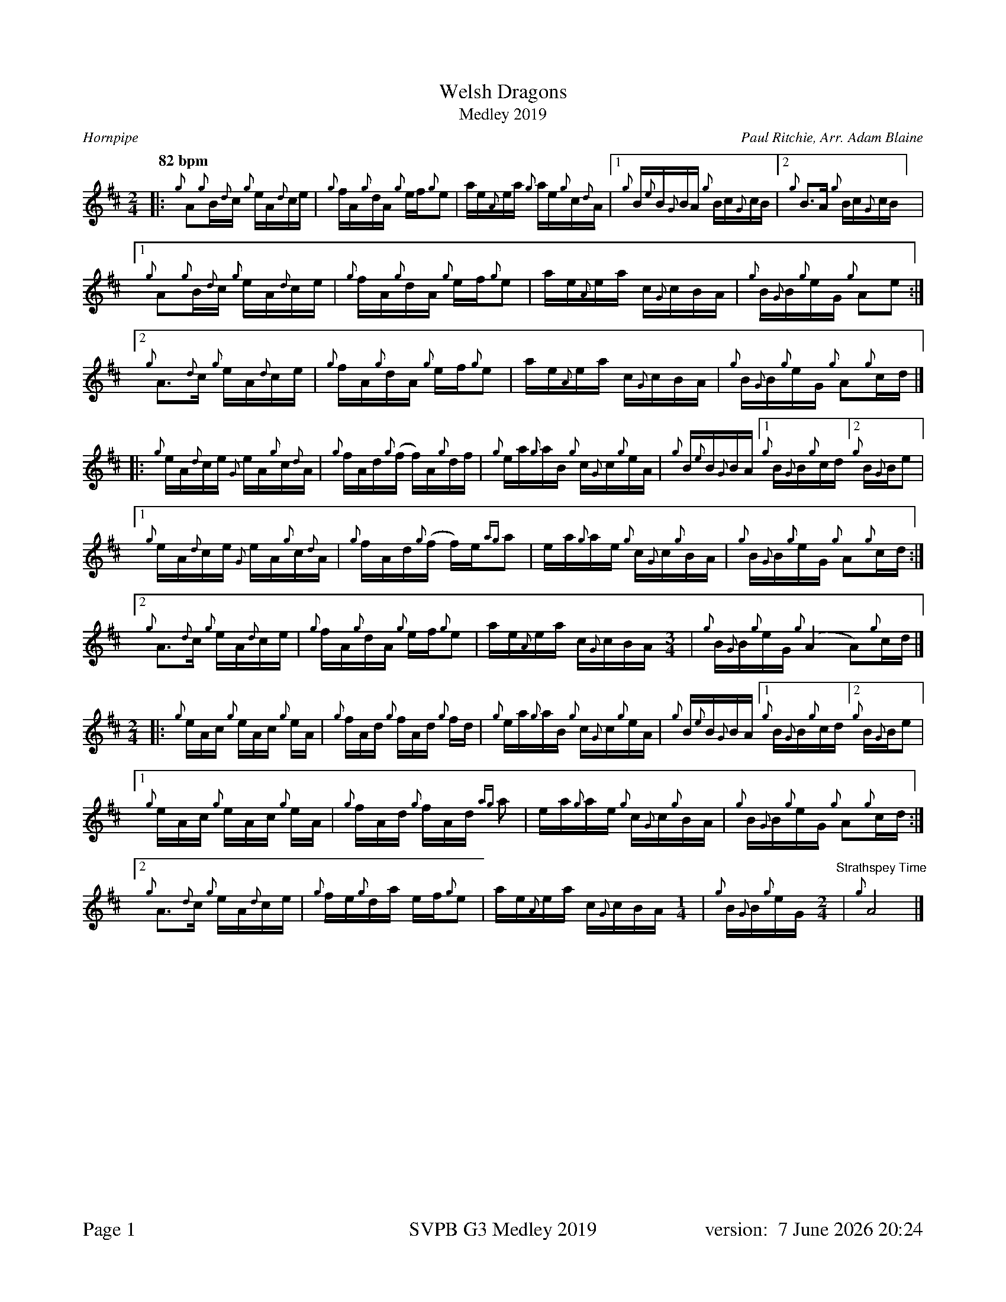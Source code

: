 %abc-2.2
%%titleformat T0, R-1 C1
%%footer "Page $P	SVPB G3 Medley 2019	version: $d"
%%straightflags false
%%flatbeams true
%%graceslurs false
%%dateformat "%e %B %Y %H:%M"
%%scale 0.63
%%landscape 0
X:1
T:Welsh Dragons
T:Medley 2019
R:Hornpipe
C:Paul Ritchie, Arr. Adam Blaine
M:2/4
L:1/16
Q:"82 bpm"
K:D
[|: {g}A2{g}B{d}c {g}eA{d}ce | {g}fA{g}dA {g}ef{g}e2 | ae{A}ea {g}ae{g}c{d}A | [1 {g}B{e}B{G}BA {g}Bc{G}cB | [2  {g}B2>A2 {g}Bc{G}cB ] |
[1 {g}A2{g}B{d}c {g}eA{d}ce | {g}fA{g}dA {g}ef{g}e2 | ae{A}ea c{G}cBA | {g}B{G}B{g}eG {g}A2e2 :|]
[2 {g}A2>{d}c2 {g}eA{d}ce | {g}fA{g}dA {g}ef{g}e2 | ae{A}ea c{G}cBA | {g}B{G}B{g}eG {g}A2{g}cd |]
[|: {g}eA{d}ce {G}eA{g}c{d}A | {g}fAd{g}(f f)A{g}df | {g}ea{g}aB {g}c{G}c{g}eA | {g}B{e}B{G}BA [1 {g}B{G}B{g}cd [2 {g}B{G}Be2 |
[1 {g}eA{d}ce {G}eA{g}c{d}A | {g}fAd{g}(f f)e{ag}a2 | ea{g}ae {g}c{G}c{g}BA | {g}B{G}B{g}eG {g}A2{g}cd :|]
[2 {g}A2>{d}c2 {g}eA{d}ce | {g}fA{g}dA {g}ef{g}e2 | ae{A}ea c{G}cBA [M: 3/4]| {g}B{G}B{g}eG {g}(A4 A2){g}cd |]
[M: 2/4][|: {g}eAc {g}eAc {g}eA | {g}fAd {g}fAd {g}fd | {g}ea{g}aB {g}c{G}c{g}eA | {g}B{e}B{G}BA [1 {g}B{G}B{g}cd [2 {g}B{G}Be2 |
[1 {g}eAc {g}eAc {g}eA | {g}fAd {g}fAd {ag}a2 | ea{g}ae {g}c{G}c{g}BA | {g}B{G}B{g}eG {g}A2{g}cd :|]
[2 {g}A2>{d}c2 {g}eA{d}ce | {g}fe{g}da ef{g}e2 | ae{A}ea c{G}cBA [M: 1/4]| {g}B{G}B{g}eG [M: 2/4]  "Strathspey Time" |{g}A8 |]
